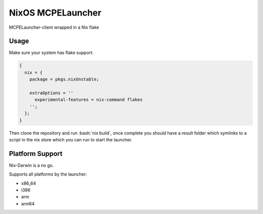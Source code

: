 .. role:: bash(code)
   :language: bash

==================
NixOS MCPELauncher
==================

MCPELauncher-client wrapped in a Nix flake

-----
Usage
-----

Make sure your system has flake support:


.. code:: nix

  {
    nix = {
      package = pkgs.nixUnstable;

      extraOptions = ''
        experimental-features = nix-command flakes
      '';
    };
  }
  
Then clone the repository and run :bash:`nix build`, once complete you should have a result folder which symlinks to a script 
in the nix store which you can run to start the launcher.

----------------
Platform Support
----------------

Nix-Darwin is a no go.

Supports all platforms by the launcher:

- x86_64
- i386
- arm
- arm64
